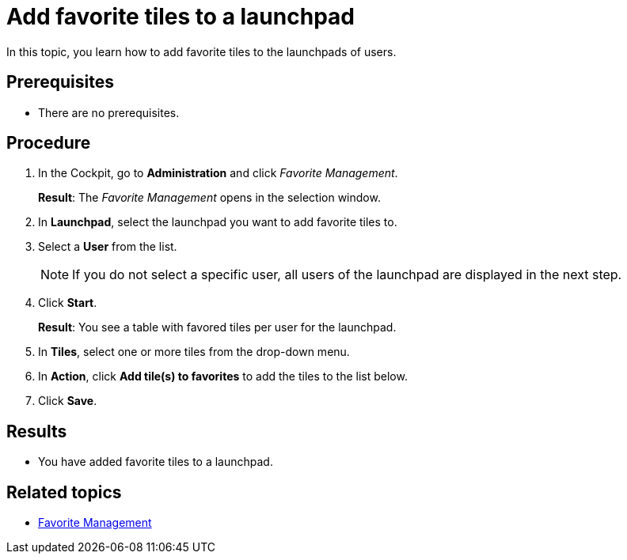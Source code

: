 = Add favorite tiles to a launchpad

In this topic, you learn how to add favorite tiles to the launchpads of users.

== Prerequisites

* There are no prerequisites.

== Procedure

. In the Cockpit, go to *Administration* and click _Favorite Management_.
+
*Result*: The _Favorite Management_ opens in the selection window.
+
. In *Launchpad*, select the launchpad you want to add favorite tiles to.
. Select a *User* from the list.
+
NOTE: If you do not select a specific user, all users of the launchpad are displayed in the next step.
. Click *Start*.
+
*Result*: You see a table with favored tiles per user for the launchpad.
+
. In *Tiles*, select one or more tiles from the drop-down menu.
. In *Action*, click *Add tile(s) to favorites* to add the tiles to the list below.
. Click *Save*.

== Results

* You have added favorite tiles to a launchpad.

== Related topics

* xref:favourite-management.adoc[Favorite Management]
